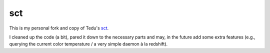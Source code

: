 sct
===

This is my personal fork and copy of Tedu's `sct <http://www.tedunangst.com/flak/post/sct-set-color-temperature>`_.

I cleaned up the code (a bit), pared it down to the necessary parts and may, in the future add some extra features (e.g., querying the current color temperature / a very simple daemon à la redshift).
